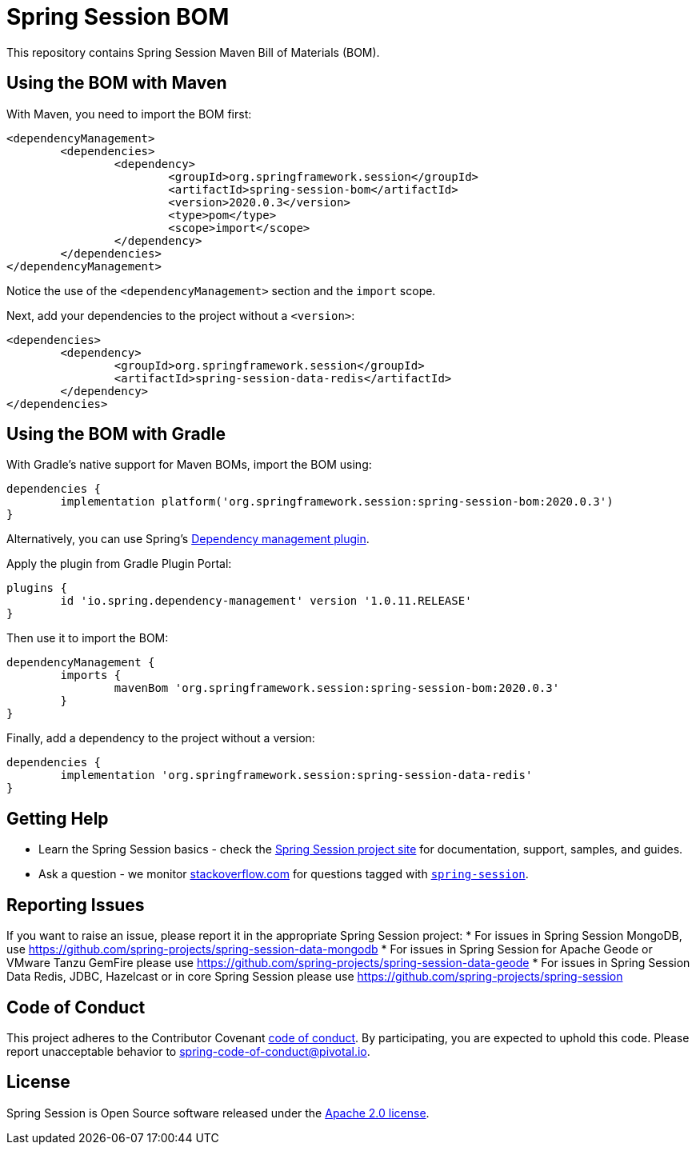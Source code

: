 :release-version: 2020.0.3
:dependency-management-plugin-version: 1.0.11.RELEASE
= Spring Session BOM

This repository contains Spring Session Maven Bill of Materials (BOM).

== Using the BOM with Maven

With Maven, you need to import the BOM first:

[source,xml,subs="normal"]
----
<dependencyManagement>
	<dependencies>
		<dependency>
			<groupId>org.springframework.session</groupId>
			<artifactId>spring-session-bom</artifactId>
			<version>{release-version}</version>
			<type>pom</type>
			<scope>import</scope>
		</dependency>
	</dependencies>
</dependencyManagement>
----

Notice the use of the `<dependencyManagement>` section and the `import` scope.

Next, add your dependencies to the project without a `<version>`:

[source,xml]
----
<dependencies>
	<dependency>
		<groupId>org.springframework.session</groupId>
		<artifactId>spring-session-data-redis</artifactId>
	</dependency>
</dependencies>
----

== Using the BOM with Gradle

With Gradle's native support for Maven BOMs, import the BOM using:

[source,gradle,subs="normal"]
----
dependencies {
	implementation platform('org.springframework.session:spring-session-bom:{release-version}')
}
----

Alternatively, you can use Spring's https://plugins.gradle.org/plugin/io.spring.dependency-management[Dependency management plugin].

Apply the plugin from Gradle Plugin Portal:

[source,gradle,subs="normal"]
----
plugins {
	id 'io.spring.dependency-management' version '{dependency-management-plugin-version}'
}
----

Then use it to import the BOM:

[source,gradle,subs="normal"]
----
dependencyManagement {
	imports {
		mavenBom 'org.springframework.session:spring-session-bom:{release-version}'
	}
}
----

Finally, add a dependency to the project without a version:

[source,gradle]
----
dependencies {
	implementation 'org.springframework.session:spring-session-data-redis'
}
----

== Getting Help
* Learn the Spring Session basics - check the https://spring.io/projects/spring-session[Spring Session project site] for documentation, support, samples, and guides.
* Ask a question - we monitor https://stackoverflow.com[stackoverflow.com] for questions tagged with https://stackoverflow.com/tags/spring-session[`spring-session`].

== Reporting Issues
If you want to raise an issue, please report it in the appropriate Spring Session project:
* For issues in Spring Session MongoDB, use https://github.com/spring-projects/spring-session-data-mongodb
* For issues in Spring Session for Apache Geode or VMware Tanzu GemFire please use https://github.com/spring-projects/spring-session-data-geode
* For issues in Spring Session Data Redis, JDBC, Hazelcast or in core Spring Session please use https://github.com/spring-projects/spring-session

== Code of Conduct

This project adheres to the Contributor Covenant link:CODE_OF_CONDUCT.adoc[code of conduct].
By participating, you are expected to uphold this code. Please report unacceptable behavior to spring-code-of-conduct@pivotal.io.

== License

Spring Session is Open Source software released under the https://www.apache.org/licenses/LICENSE-2.0.html[Apache 2.0 license].

